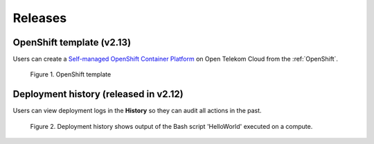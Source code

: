 .. _Releases:

********
Releases
********

OpenShift template (v2.13)
--------------------------

Users can create a `Self-managed OpenShift Container Platform <https://www.redhat.com/en/technologies/cloud-computing/openshift/container-platform>`_ on Open Telekom Cloud from the :ref:`OpenShift`.

.. figure:: /_static/images/features/openshift.png
  :width: 800

  Figure 1. OpenShift template

Deployment history (released in v2.12)
--------------------------------------

Users can view deployment logs in the **History** so they can audit all actions in the past.

.. figure:: /_static/images/features/deployment_history.png
  :width: 800

  Figure 2. Deployment history shows output of the Bash script 'HelloWorld' executed on a compute.
